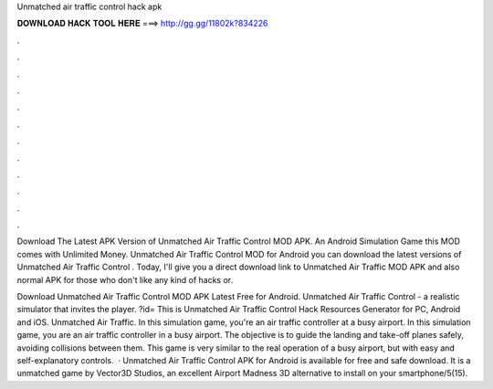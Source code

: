 Unmatched air traffic control hack apk



𝐃𝐎𝐖𝐍𝐋𝐎𝐀𝐃 𝐇𝐀𝐂𝐊 𝐓𝐎𝐎𝐋 𝐇𝐄𝐑𝐄 ===> http://gg.gg/11802k?834226



.



.



.



.



.



.



.



.



.



.



.



.

Download The Latest APK Version of Unmatched Air Traffic Control MOD APK. An Android Simulation Game this MOD comes with Unlimited Money. Unmatched Air Traffic Control  MOD for Android you can download the latest versions of Unmatched Air Traffic Control . Today, I'll give you a direct download link to Unmatched Air Traffic MOD APK and also normal APK for those who don't like any kind of hacks or.

Download Unmatched Air Traffic Control MOD APK Latest Free for Android. Unmatched Air Traffic Control - a realistic simulator that invites the player. ?id= This is Unmatched Air Traffic Control Hack Resources Generator for PC, Android and iOS. Unmatched Air Traffic. In this simulation game, you're an air traffic controller at a busy airport. In this simulation game, you are an air traffic controller in a busy airport. The objective is to guide the landing and take-off planes safely, avoiding collisions between them. This game is very similar to the real operation of a busy airport, but with easy and self-explanatory controls.  · Unmatched Air Traffic Control APK for Android is available for free and safe download. It is a unmatched game by Vector3D Studios, an excellent Airport Madness 3D alternative to install on your smartphone/5(15).
